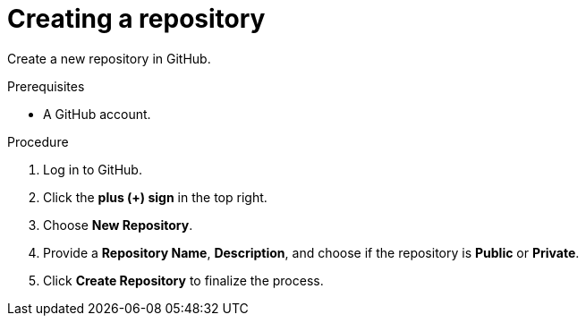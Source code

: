 [id="creating-a-repository_{context}"]
= Creating a repository

Create a new repository in GitHub.

.Prerequisites
* A GitHub account.

.Procedure
. Log in to GitHub.
. Click the *plus (+) sign* in the top right.
. Choose *New Repository*.
. Provide a *Repository Name*, *Description*, and choose if the repository is *Public* or *Private*.
. Click *Create Repository* to finalize the process.

